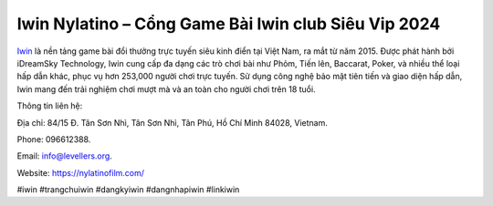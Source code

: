 Iwin Nylatino – Cổng Game Bài Iwin club Siêu Vip 2024
===================================

`Iwin <https://nylatinofilm.com/>`_ là nền tảng game bài đổi thưởng trực tuyến siêu kinh điển tại Việt Nam, ra mắt từ năm 2015. Được phát hành bởi iDreamSky Technology, Iwin cung cấp đa dạng các trò chơi bài như Phỏm, Tiến lên, Baccarat, Poker, và nhiều thể loại hấp dẫn khác, phục vụ hơn 253,000 người chơi trực tuyến. Sử dụng công nghệ bảo mật tiên tiến và giao diện hấp dẫn, Iwin mang đến trải nghiệm chơi mượt mà và an toàn cho người chơi trên 18 tuổi.

Thông tin liên hệ: 

Địa chỉ: 84/15 Đ. Tân Sơn Nhì, Tân Sơn Nhì, Tân Phú, Hồ Chí Minh 84028, Vietnam. 

Phone: 096612388. 

Email: info@levellers.org. 

Website: https://nylatinofilm.com/

#iwin #trangchuiwin #dangkyiwin #dangnhapiwin #linkiwin
